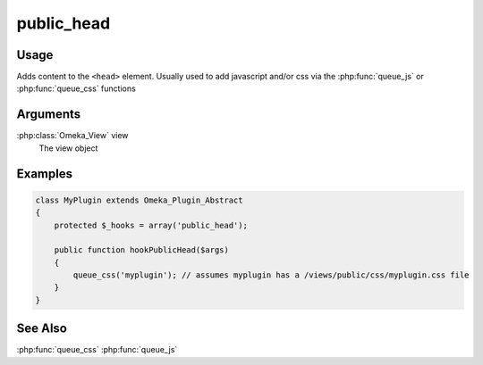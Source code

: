 ###########
public_head
###########

*****
Usage
*****

Adds content to the ``<head>`` element. Usually used to add javascript and/or css via the :php:func:`queue_js` or :php:func:`queue_css` functions

*********
Arguments
*********

:php:class:`Omeka_View` view
    The view object


********
Examples
********

.. code-block:: php

    class MyPlugin extends Omeka_Plugin_Abstract
    {
        protected $_hooks = array('public_head');
    
        public function hookPublicHead($args)
        {
            queue_css('myplugin'); // assumes myplugin has a /views/public/css/myplugin.css file
        }    
    }


********
See Also
********

:php:func:`queue_css`
:php:func:`queue_js`